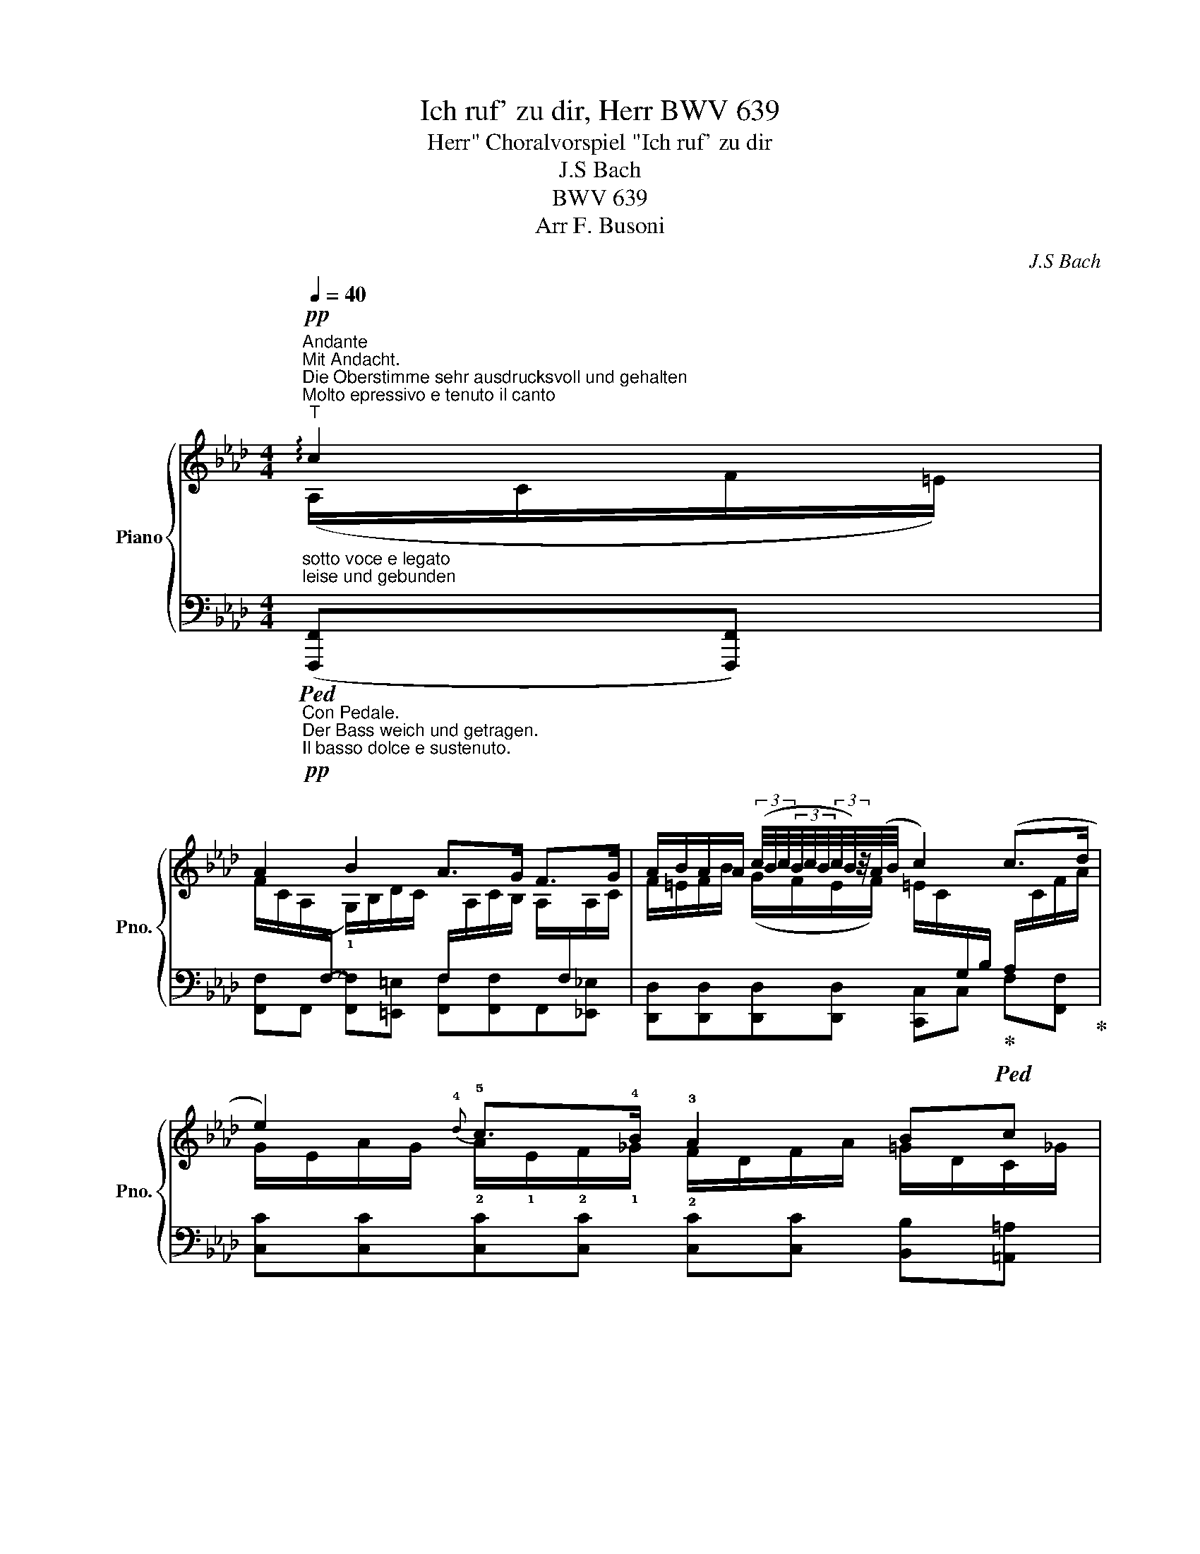 X:1
T:Ich ruf' zu dir, Herr BWV 639
T:Choralvorspiel "Ich ruf' zu dir, Herr" 
T:J.S Bach
T:BWV 639
T:Arr F. Busoni
C:J.S Bach
%%score { ( 1 2 5 ) | ( 3 4 6 ) }
L:1/8
Q:1/4=40
M:4/4
K:Ab
V:1 treble nm="Piano" snm="Pno."
V:2 treble 
V:5 treble 
V:3 bass 
V:4 bass 
V:6 bass 
V:1
"^Andante""^Mit Andacht.""_sotto voce e legato""^Die Oberstimme sehr ausdrucksvoll und gehalten""_leise und gebunden""^Molto epressivo e tenuto il canto""^T"!pp! !arpeggio!c2 | %1
 A2 B2 A>G F>G | A/B/A/A/ (3(c/4B/4c/4(3B/4c/4B/4(3c/4B/4)z/4(A/4B/4 c2) (c>d | %3
 e2){!4!d} !5!c>!4!B !3!A2 Bc | %4
 d2-[Q:1/4=35]"^poco slentado" d/e/4f/4d/c/ !fermata!c2!pp! !arpeggio!c2 | A2 B2 A>G F>G | %6
 A/B/A/A/ (3(c/4B/4c/4(3B/4c/4B/4(3c/4B/4)z/4(A/4B/4 c2) c>d | e2{d} c>B A2 Bc | %8
 d2- d/e/4f/4d/c/ !fermata!c2"_etwas heller"!p! _e2 | f2 (e{e)de}d/4c/4d/ cBAB | %10
 c2 B2 !fermata!A2 !tenuto![Cc]2 | %11
 !arpeggio!!tenuto!c2 !tenuto![Cc]2 !tenuto![B,B]2 !tenuto![_A,A]2 | %12
 !tenuto![G,G]4 !fermata![F,F]4 | !tenuto![A,A]2 !tenuto![G,G]2 !tenuto![F,F]4 | %14
 !tenuto![E,E]6"^poco aumentado" E2[Q:1/4=35] | %15
 A2[Q:1/4=37]"^T"!p! A2 B2[Q:1/4=39]"^T" !arpeggio!B2 | %16
"^ten." !tenuto!c6[Q:1/4=37]"^T""^dim." !tenuto![Dd]2 | %17
 !tenuto![Cc]2[Q:1/4=35]"^T" !tenuto![B,B]2 !tenuto![A,A]2[Q:1/4=32]"^T" !tenuto![F,F]>G | %18
 !tenuto![A,A]2 !tenuto![G,G]2 !tenuto![F,A,F]2[K:bass]"^più obscuro, ma seùpre cantando" _E,2 | %19
 A,2 A,2 B,2 B,2 | C6 [D,D]2 | [C,C]2 [B,,B,]2 [A,,A,]2 F,>G, | %22
!pp! !tenuto![A,,=D,A,]2 !tenuto![_B,,_D,G,]2 !tenuto![=A,,C,F,]4 |] %23
V:2
 (A,/C/F/=E/) | %1
 F/C/(A,/[I:staff +1]F,/-[I:staff -1] !1!G,/)B,/D/C/[I:staff +1] F,/[I:staff -1]A,/C/B,/ A,/[I:staff +1]F,/[I:staff -1]A,/C/ | %2
 F/=E/F/B/ (G/F/E/F/) =E/C/[I:staff +1]G,/B,/ A,/[I:staff -1]C/F/A/ | %3
 G/E/A/G/ !2!A/!1!E/!2!F/!1!_G/ !2!F/D/F/A/ =G/D/C/_G/ | %4
 F/[I:staff +1]B,/[I:staff -1]D/F/ B/A/G/A/ G/C/=E/B,/ !arpeggio!A,/C/F/E/ | %5
 F/C/(A,/[I:staff +1]F,/[I:staff -1] G,/)B,/D/C/[I:staff +1] F,/[I:staff -1]A,/C/B,/ A,/[I:staff +1]F,/[I:staff -1]A,/C/ | %6
 F/=E/F/B/ (G/F/E/F/) E/C/[I:staff +1]G,/B,/ A,/[I:staff -1]C/F/A/ | %7
 G/E/A/G/ A/E/F/_G/ F/D/F/A/ =G/D/C/_G/ | %8
 F/[I:staff +1]B,/[I:staff -1]D/F/ B/A/G/A/ G/B,/A,/F/ x2 | x4 A/E/D/G/ C/F/A/!mf!G/ | %10
 A/!2!E/A,/_G/ F/!4!A,/!4!=G,/D/ C/A,/C/E/ z/ =G/B,/G/ | =A,/C/F/G/ =A/F/E/A/ D/G/_A/G/ C/F/G/F/ | %12
 D/F/G/F/ =E/B,/D/C/ A,/C/F/=E/ F/C/A,/F,/ | B,/F/G/F/ B,/E/F/E/ C/E/F/E/ =D/!2!G,/!3!=B,/!4!D/ | %14
 G,/C/E/_D/ G,/_B,/D/C/ E,/A,/C/B,/ D/!p!B,/"^T"E,/D/ | %15
[I:staff +1] (F,/[I:staff -1]A,/D/C/)[I:staff +1] F,/[I:staff -1]A,/C/D/[I:staff +1] (F,/[I:staff -1]A,/B,/(A,/) !arpeggio!G,/)B,/_D/C/- | %16
[I:staff +1] (A,/!<(![I:staff -1]C/E/A/ E/B/c/!<)!"_poco"B/!>(! =A/E/_G/!>)![I:staff +1]=A,/) B,/[I:staff -1]=G/[I:staff +1]_A,/[I:staff -1]F/ | %17
[I:staff +1] G,/[I:staff -1]=E/F/_E/[I:staff +1] F,/[I:staff -1]D/E/D/[I:staff +1] _E,/[I:staff -1]C/D/C/ B,/A,/G, | %18
 =D/F/G/F/ =E/_D/_B,/G,/[I:staff +1] F,,/C,/A,,/F,,/[K:bass][I:staff -1] D,/"_molto legato"[I:staff +1]_B,,/E,,/D,/ | %19
 x6[I:staff -1] E,2- | %20
[I:staff +1] (A,,/C,/[I:staff -1]E,/A,/ E,/B,/C/B,/ =A,/E,/_G,/[I:staff +1]=A,,/)[I:staff -1] z/ (=G,F,/) | %21
 z/ =E,/F,/_E,/ z/ D,/E,/D,/ z/ (C,/D,/C,/ B,,/A,,/[I:staff +1]G,,/F,,/) | x8 |] %23
V:3
"_Con Pedale.""_Der Bass weich und getragen.""_Il basso dolce e sustenuto."!pp!!ped! ([F,,,F,,][F,,,F,,]) | %1
 [F,,F,]F,, [F,,F,][=E,,=E,] [F,,F,][F,,F,]F,,[_E,,_E,] | %2
 [D,,D,][D,,D,][D,,D,][D,,D,] [C,,C,]C,!ped-up!!ped! F,[F,,F,]!ped-up! | %3
 [C,C][C,C][C,C][C,C] [C,C][C,C] [B,,B,][=A,,=A,] | %4
 B,,[_A,,_A,][G,,G,][F,,F,] [=E,,=E,][C,,C,]"^più dolce""_sehr weich"!pp! [F,,,C,,F,,][F,,,C,,F,,] | %5
 [F,,C,F,][F,,C,] [F,,D,F,][=E,,C,=E,] [F,,C,F,][F,,C,F,] [F,,C,][_E,,C,_E,] | %6
 [D,,D,][D,,D,][D,,D,][D,,D,] [C,,C,]C, [F,,C,A,][F,A,] | %7
 [C,G,C][C,A,C][C,A,C][C,A,C] [C,A,C][C,A,C][B,,G,B,][=A,,_G,=A,] | %8
 [B,,F,][_A,,_A,][G,,G,][F,,F,] [=E,,=E,][F,,F,]"^poco più sonoro""_sehr weich" (!tenuto!C,!tenuto!C,) | %9
 A,/C/B,/D/ (B,/D/[I:staff -1]A/G/)[I:staff +1] [A,,A,][E,,E,][F,,F,][D,,D,] | %10
!mf! [E,,E,][C,,C,][D,,D,][E,,E,] [A,,,A,,][A,,,A,,][=E,,,=E,,]!p![E,,,E,,] | %11
 [F,,,F,,][F,,,F,,]!p![F,,F,][F,,F,] [F,,F,][=E,,=E,][F,,F,][D,,D,] | %12
 [B,,,B,,][G,,,G,,][C,,C,][C,,C,]!ppp!!pp! [D,,F,,A,,D,][D,,F,,A,,D,][D,,F,,A,,D,][D,,F,,A,,D,] | %13
 [=D,,B,,=D,][D,,B,,D,] [E,,B,,E,][E,,B,,E,] [=A,,,F,,=A,,][A,,,F,,A,,] [=B,,,G,,=B,,][B,,,G,,B,,] | %14
 [C,,G,,C,][C,,G,,C,] [_B,,,E,,=B,,][B,,,E,,B,,] [A,,,E,,A,,][A,,,E,,A,,] [G,,,E,,G,,][G,,,E,,G,,] | %15
 [F,,A,,C,F,][F,,A,,C,F,][E,,A,,C,F,][E,,A,,C,F,] [=D,,A,,B,,F,][D,,A,,B,,F,]!p! [E,,B,,E,][E,,B,,E,] | %16
 [A,,C,E,A,][A,,C,E,A,] [_G,,C,E,_G,][G,,C,E,G,] [F,,C,E,F,][F,,C,E,] [B,,F,B,][B,,F,_A,] | %17
 [B,,=E,] (!tenuto![A,,,A,,]2 !tenuto![G,,,G,,-]2 .[F,,,F,,]) [D,,D,][D,,D,] | %18
 [=B,,,=B,,][B,,,B,,] [C,,C,][C,,C,] F,,2!ped! G,,G,, | %19
 F,,/A,,/-D,/C,/[I:staff -1] F,/[I:staff +1]A,,/C,/B,,/[I:staff -1] F,/[I:staff +1]A,,/B,,/A,,/ G,,/B,,/_D,/C,/ | %20
 A,,A,, (.[_G,,C,].[G,,C,]) (.[F,,C,].[F,,C,]) (B,,_A,,) | (G,,A,,) (F,,G,,) (_E,,F,,-) D,,2 | %22
 !tenuto![=B,,,F,,=B,,]2 !tenuto![C,,=E,,C,]2 !tenuto![F,,,F,,]4!ped-up! |] %23
V:4
 x2 | x8 | x8 | x8 | x8 | x8 | (A,,2 G,,2-) G,,2 x2 | x8 | x F,D,B,, C,C, (G,/D/A,/C/) | %9
 D,D,E,E, x4 | x8 | x8 | x8 | x8 | x8 | x8 | x8 | x2 [A,,D,] x [G,,C,] x3 | x8 | %19
 F,,[F,,A,,] E,,E,, =D,,D,, E,,E,, | x8 | B,,,A,,,- A,,,G,,,- G,,,F,,, F,, x | x8 |] %23
V:5
 x2 | x8 | x8 | x8 | x8 | x8 | x8 | x8 | x8 | x8 | x8 | x/ C x13/2 | x8 | x8 | x8 | x8 | C/ x15/2 | %17
 x8 | x6[K:bass] x2 | x8 | E, x7 | x8 | x8 |] %23
V:6
 x2 | x8 | x8 | x8 | x8 | x8 | x8 | x8 | x8 | x8 | x8 | x8 | x8 | x8 | x8 | x8 | x8 | %17
 x15/2 !2!F,/ | x8 | x8 | x8 | x8 | x8 |] %23

